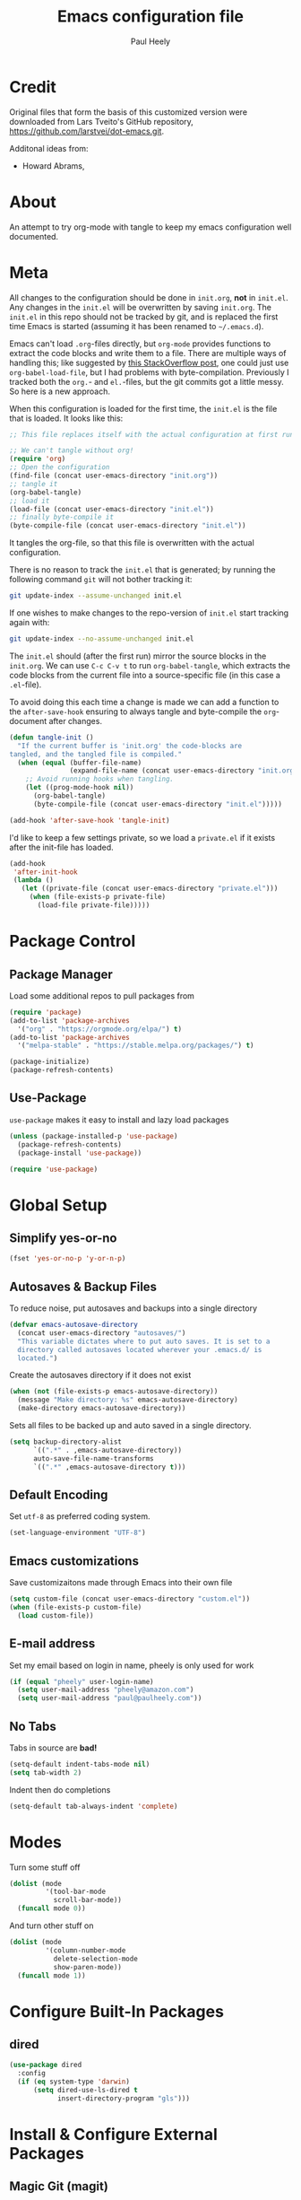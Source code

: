 #+TITLE: Emacs configuration file
#+AUTHOR: Paul Heely
#+BABEL: :cache yes
#+LATEX_HEADER: \usepackage{parskip}
#+LATEX_HEADER: \usepackage{inconsolata}
#+LATEX_HEADER: \usepackage[utf8]{inputenc}
#+PROPERTY: header-args :tangle yes


* Credit
  Original files that form the basis of this customized version were downloaded from Lars Tveito's GitHub repository, [[https://github.com/larstvei/dot-emacs.git]].

  Additonal ideas from:
  - Howard Abrams, 
  
* About

  An attempt to try org-mode with tangle to keep my emacs configuration well documented.

* Meta
   
  All changes to the configuration should be done in =init.org=, *not* in
  =init.el=. Any changes in the =init.el= will be overwritten by saving
  =init.org=. The =init.el= in this repo should not be tracked by git, and
  is replaced the first time Emacs is started (assuming it has been renamed
  to =~/.emacs.d=).

  Emacs can't load =.org=-files directly, but =org-mode= provides functions
  to extract the code blocks and write them to a file. There are multiple
  ways of handling this; like suggested by [[http://emacs.stackexchange.com/questions/3143/can-i-use-org-mode-to-structure-my-emacs-or-other-el-configuration-file][this StackOverflow post]], one
  could just use =org-babel-load-file=, but I had problems with
  byte-compilation. Previously I tracked both the =org.=- and =el.=-files,
  but the git commits got a little messy. So here is a new approach.

  When this configuration is loaded for the first time, the ~init.el~ is
  the file that is loaded. It looks like this:

  #+BEGIN_SRC emacs-lisp :tangle no
  ;; This file replaces itself with the actual configuration at first run.

  ;; We can't tangle without org!
  (require 'org)
  ;; Open the configuration
  (find-file (concat user-emacs-directory "init.org"))
  ;; tangle it
  (org-babel-tangle)
  ;; load it
  (load-file (concat user-emacs-directory "init.el"))
  ;; finally byte-compile it
  (byte-compile-file (concat user-emacs-directory "init.el"))
  #+END_SRC

  It tangles the org-file, so that this file is overwritten with the actual
  configuration.

  There is no reason to track the =init.el= that is generated; by running
  the following command =git= will not bother tracking it:

  #+BEGIN_SRC sh :tangle no
  git update-index --assume-unchanged init.el
  #+END_SRC

  If one wishes to make changes to the repo-version of =init.el= start
  tracking again with:

  #+BEGIN_SRC sh :tangle no
  git update-index --no-assume-unchanged init.el
  #+END_SRC

  The =init.el= should (after the first run) mirror the source blocks in
  the =init.org=. We can use =C-c C-v t= to run =org-babel-tangle=, which
  extracts the code blocks from the current file into a source-specific
  file (in this case a =.el=-file).

  To avoid doing this each time a change is made we can add a function to
  the =after-save-hook= ensuring to always tangle and byte-compile the
  =org=-document after changes.

  #+BEGIN_SRC emacs-lisp
  (defun tangle-init ()
    "If the current buffer is 'init.org' the code-blocks are
  tangled, and the tangled file is compiled."
    (when (equal (buffer-file-name)
                 (expand-file-name (concat user-emacs-directory "init.org")))
      ;; Avoid running hooks when tangling.
      (let ((prog-mode-hook nil))
        (org-babel-tangle)
        (byte-compile-file (concat user-emacs-directory "init.el")))))

  (add-hook 'after-save-hook 'tangle-init)
  #+END_SRC

  I'd like to keep a few settings private, so we load a =private.el= if it
  exists after the init-file has loaded.

  #+BEGIN_SRC emacs-lisp
  (add-hook
   'after-init-hook
   (lambda ()
     (let ((private-file (concat user-emacs-directory "private.el")))
       (when (file-exists-p private-file)
         (load-file private-file)))))
  #+END_SRC

* Package Control
** Package Manager
   Load some additional repos to pull packages from
   
   #+BEGIN_SRC emacs-lisp
   (require 'package)
   (add-to-list 'package-archives 
     '("org" . "https://orgmode.org/elpa/") t)
   (add-to-list 'package-archives 
     '("melpa-stable" . "https://stable.melpa.org/packages/") t)

   (package-initialize)
   (package-refresh-contents)
   #+END_SRC

** Use-Package
   =use-package= makes it easy to install and lazy load packages

   #+BEGIN_SRC emacs-lisp
   (unless (package-installed-p 'use-package)
     (package-refresh-contents)
     (package-install 'use-package))

   (require 'use-package)
   #+END_SRC

* Global Setup
** Simplify yes-or-no

  #+BEGIN_SRC emacs-lisp
  (fset 'yes-or-no-p 'y-or-n-p)
  #+END_SRC

** Autosaves & Backup Files
   To reduce noise, put autosaves and backups into a single directory
   #+BEGIN_SRC emacs-lisp
   (defvar emacs-autosave-directory
     (concat user-emacs-directory "autosaves/")
     "This variable dictates where to put auto saves. It is set to a
     directory called autosaves located wherever your .emacs.d/ is
     located.")
   #+END_SRC

   Create the autosaves directory if it does not exist

   #+BEGIN_SRC emacs-lisp
   (when (not (file-exists-p emacs-autosave-directory))
     (message "Make directory: %s" emacs-autosave-directory)
     (make-directory emacs-autosave-directory))
   #+END_SRC
   

   Sets all files to be backed up and auto saved in a single directory.

   #+BEGIN_SRC emacs-lisp
   (setq backup-directory-alist
         `((".*" . ,emacs-autosave-directory))
         auto-save-file-name-transforms
         `((".*" ,emacs-autosave-directory t)))
   #+END_SRC

** Default Encoding
   Set =utf-8= as preferred coding system.

   #+BEGIN_SRC emacs-lisp
   (set-language-environment "UTF-8")
   #+END_SRC

** Emacs customizations
   Save customizaitons made through Emacs into their own file
   #+BEGIN_SRC emacs-lisp
   (setq custom-file (concat user-emacs-directory "custom.el"))
   (when (file-exists-p custom-file)
     (load custom-file))
   #+END_SRC

** E-mail address 
  Set my email based on login in name, pheely is only used for work
  
  #+BEGIN_SRC emacs-lisp
  (if (equal "pheely" user-login-name)
    (setq user-mail-address "pheely@amazon.com")
    (setq user-mail-address "paul@paulheely.com"))
  #+END_SRC

** No Tabs
   Tabs in source are *bad!*
   
   #+BEGIN_SRC emacs-lisp
   (setq-default indent-tabs-mode nil)
   (setq tab-width 2)
   #+END_SRC
   
   Indent then do completions
   
   #+BEGIN_SRC emacs-lisp
   (setq-default tab-always-indent 'complete)
   #+END_SRC
* Modes

  Turn some stuff off
  
  #+BEGIN_SRC emacs-lisp
  (dolist (mode
           '(tool-bar-mode
             scroll-bar-mode))
    (funcall mode 0))
  #+END_SRC
  
  And turn other stuff on

  #+BEGIN_SRC emacs-lisp
  (dolist (mode
           '(column-number-mode
             delete-selection-mode
             show-paren-mode))
    (funcall mode 1))
  #+END_SRC
  
* Configure Built-In Packages
  
** dired
   #+BEGIN_SRC emacs-lisp
   (use-package dired
     :config
     (if (eq system-type 'darwin)
         (setq dired-use-ls-dired t
               insert-directory-program "gls")))
   #+END_SRC

* Install & Configure External Packages

** Magic Git (magit)
   #+BEGIN_SRC emacs-lisp
   (use-package magit
     :ensure t
     :bind (("C-x g" . magit-status)))
   #+END_SRC

** Highlight Current Line (hl-line)
   #+BEGIN_SRC emacs-lisp :tangle no
   (use-package hl-line
     :config (global-hl-line-mode t))
   #+END_SRC

** OSX Path From Shell (exec-path-from-shell)
   #+BEGIN_SRC emacs-lisp
   (use-package exec-path-from-shell
     :ensure t
     :config
     (if (eq system-type 'darwin)
       (exec-path-from-shell-initialize)))
   #+END_SRC
